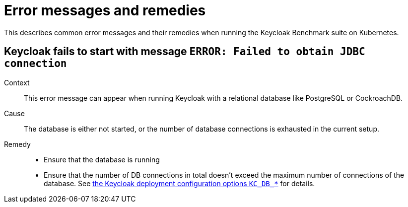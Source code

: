= Error messages and remedies
:description: This describes common error messages and their remedies when running the Keycloak Benchmark suite on Kubernetes.

{description}

== Keycloak fails to start with message `ERROR: Failed to obtain JDBC connection`

Context::
This error message can appear when running Keycloak with a relational database like PostgreSQL or CockroachDB.

Cause::
The database is either not started, or the number of database connections is exhausted in the current setup.

Remedy::
* Ensure that the database is running
* Ensure that the number of DB connections in total doesn't exceed the maximum number of connections of the database.
See xref:customizing-deployment.adoc#KC_DB_POOL_INITIAL_SIZE[the Keycloak deployment configuration options `KC_DB_*`] for details.


